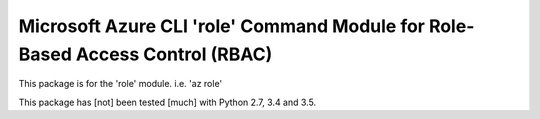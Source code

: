 Microsoft Azure CLI 'role' Command Module for Role-Based Access Control (RBAC)
==================================

This package is for the 'role' module.
i.e. 'az role'

This package has [not] been tested [much] with Python 2.7, 3.4 and 3.5.
